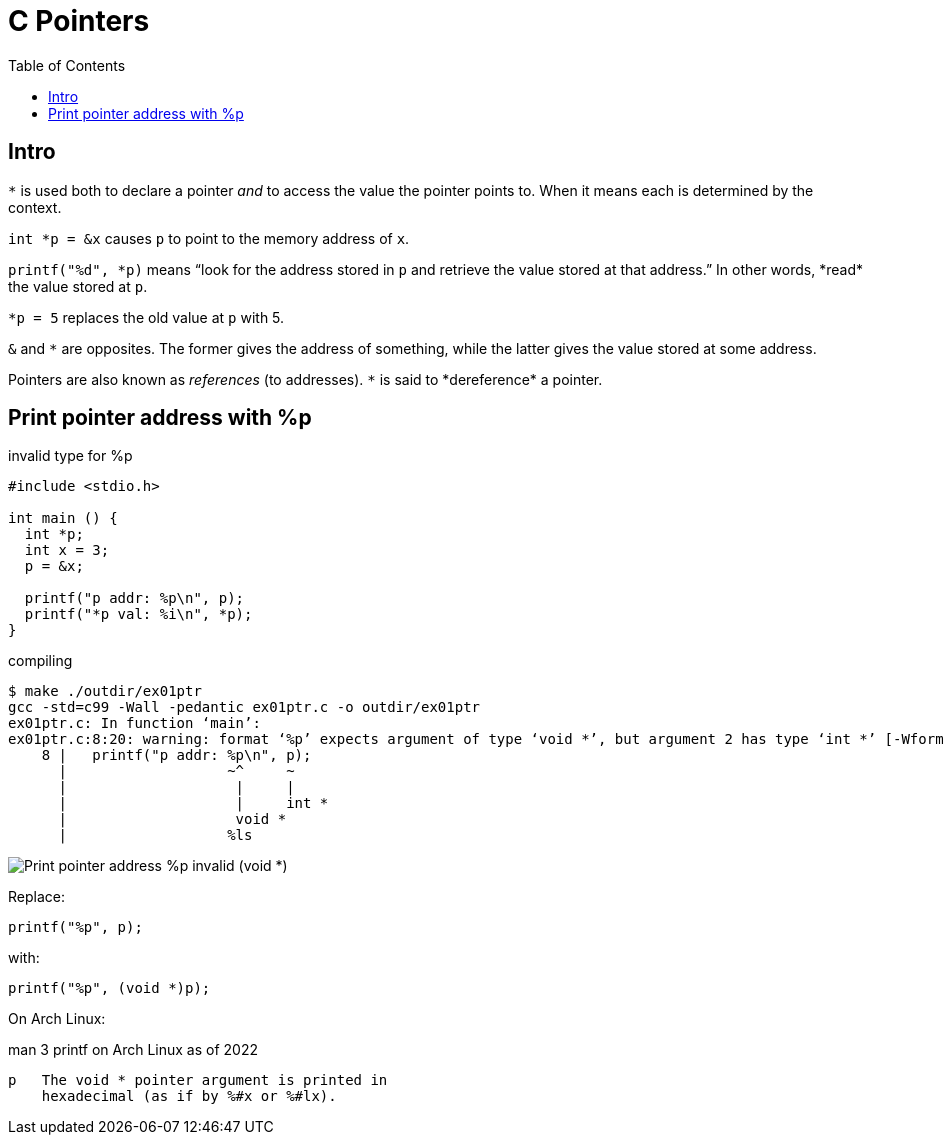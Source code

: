 = C Pointers
:toc: right
:icons: fonts
:stem: latexmath

== Intro

`*` is used both to declare a pointer _and_ to access the value the pointer points to.
When it means each is determined by the context.

`int *p = &x` causes `p` to point to the memory address of `x`.

`printf("%d", \*p)` means “look for the address stored in `p` and retrieve the value stored at that address.”
In other words, *read* the value stored at `p`.

`*p = 5` replaces the old value at `p` with 5.

`&` and `*` are opposites.
The former gives the address of something, while the latter gives the value stored at some address.

Pointers are also known as _references_ (to addresses).
`\*` is said to *dereference* a pointer.

== Print pointer address with %p

.invalid type for %p
[source,c]
----
#include <stdio.h>

int main () {
  int *p;
  int x = 3;
  p = &x;

  printf("p addr: %p\n", p);
  printf("*p val: %i\n", *p);
}
----

.compiling
----
$ make ./outdir/ex01ptr
gcc -std=c99 -Wall -pedantic ex01ptr.c -o outdir/ex01ptr
ex01ptr.c: In function ‘main’:
ex01ptr.c:8:20: warning: format ‘%p’ expects argument of type ‘void *’, but argument 2 has type ‘int *’ [-Wformat=]
    8 |   printf("p addr: %p\n", p);
      |                   ~^     ~
      |                    |     |
      |                    |     int *
      |                    void *
      |                   %ls
----

image::./pointers.assets/C-print-pointer-void-error.png[Print pointer address %p invalid (void *)]

Replace:

[source,c]
----
printf("%p", p);
----

with:

[source,c]
----
printf("%p", (void *)p);
----

On Arch Linux:

.man 3 printf on Arch Linux as of 2022
----
p   The void * pointer argument is printed in
    hexadecimal (as if by %#x or %#lx).
----
